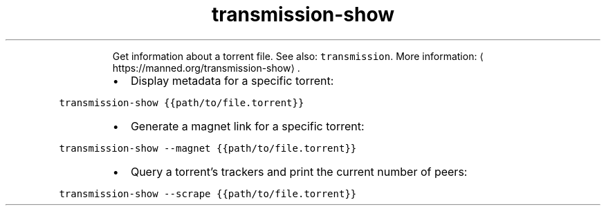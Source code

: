 .TH transmission\-show
.PP
.RS
Get information about a torrent file.
See also: \fB\fCtransmission\fR\&.
More information: \[la]https://manned.org/transmission-show\[ra]\&.
.RE
.RS
.IP \(bu 2
Display metadata for a specific torrent:
.RE
.PP
\fB\fCtransmission\-show {{path/to/file.torrent}}\fR
.RS
.IP \(bu 2
Generate a magnet link for a specific torrent:
.RE
.PP
\fB\fCtransmission\-show \-\-magnet {{path/to/file.torrent}}\fR
.RS
.IP \(bu 2
Query a torrent's trackers and print the current number of peers:
.RE
.PP
\fB\fCtransmission\-show \-\-scrape {{path/to/file.torrent}}\fR
